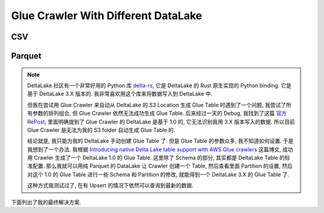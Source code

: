 Glue Crawler With Different DataLake
==============================================================================



CSV
------------------------------------------------------------------------------
.. dropdown:: csv_example_no_partition.py

    .. literalinclude:: ./csv_example_no_partition.py
       :language: python
       :emphasize-lines: 1-1
       :linenos:

.. dropdown:: csv_example_has_partition.py

    .. literalinclude:: ./csv_example_has_partition.py
       :language: python
       :emphasize-lines: 1-1
       :linenos:


Parquet
------------------------------------------------------------------------------
.. dropdown:: parquet_example_no_partition.py

    .. literalinclude:: ./parquet_example_no_partition.py
       :language: python
       :emphasize-lines: 1-1
       :linenos:

.. dropdown:: parquet_example_has_partition.py

    .. literalinclude:: ./parquet_example_has_partition.py
       :language: python
       :emphasize-lines: 1-1
       :linenos:

.. note::

    DeltaLake 社区有一个非常好用的 Python 库 `delta-rs <https://github.com/delta-io/delta-rs>`_, 它是 DeltaLake 的 Rust 原生实现的 Python binding. 它是基于 DeltaLake 3.X 版本的. 我非常喜欢用这个库来将数据写入到 DeltaLake 中.

    但我在尝试用 Glue Crawler 来自动从 DeltaLake 的 S3 Location 生成 Glue Table 时遇到了一个问题, 我尝试了所有参数的排列组合, 但 Glue Crawler 依然无法成功生成 Glue Table. 后来经过一天的 Debug, 我找到了这篇 `官方 RePost <https://repost.aws/questions/QUyDYz31OnREGxy7gz2qIeuw/error-internal-service-exception-of-glue-crawler>`_, 里面明确提到了 Glue Crawler 的 DeltaLake 是基于 1.0 的, 它无法识别我用 3.X 版本写入的数据. 所以目前 Glue Crawler 是无法为我的 S3 folder 自动生成 Glue Table 的.

    结论就是, 我只能为我的 DeltaLake 手动创建 Glue Table 了. 但是 Glue Table 的参数众多, 我不知道如何设置. 于是我想到了一个办法. 我根据 `Introducing native Delta Lake table support with AWS Glue crawlers <https://aws.amazon.com/blogs/big-data/introducing-native-delta-lake-table-support-with-aws-glue-crawlers/>`_ 这篇博文, 成功用 Crawler 生成了一个 DeltaLake 1.0 的 Glue Table. 这里除了 Schema 的部分, 其实都是 DeltaLake Table 的标准配置. 那么我就可以用纯 Parquet 的 DataLake 让 Crawler 创建一个 Table, 然后查看里面 Partition 的设置, 然后对这个 1.0 的 Glue Table 进行一些 Schema 和 Partition 的修改, 就能得到一个 DeltaLake 3.X 的 Glue Table 了.

    这种方式我测试过了, 在有 Upsert 的情况下依然可以查询到最新的数据.

    .. dropdown:: succeeded_cralwer_generated_delta_lake_table_without_partition.py

        .. literalinclude:: ./delta_issue/succeeded_cralwer_generated_delta_lake_table_without_partition.py
           :language: python
           :emphasize-lines: 1-1
           :linenos:

    .. dropdown:: succeeded_cralwer_generated_parquet_table_partition_details.py

        .. literalinclude:: ./delta_issue/succeeded_cralwer_generated_delta_lake_table_without_partition.py
           :language: python
           :emphasize-lines: 1-1
           :linenos:

    .. dropdown:: succeeded_cralwer_generated_parquet_table_with_partition.py

        .. literalinclude:: ./delta_issue/succeeded_cralwer_generated_delta_lake_table_without_partition.py
           :language: python
           :emphasize-lines: 1-1
           :linenos:

下面列出了我的最终解决方案.

.. dropdown:: delta_example_has_partition_manual_create_table.py

    .. literalinclude:: ./delta_issue/delta_example_has_partition_manual_create_table.py
       :language: python
       :emphasize-lines: 1-1
       :linenos:
